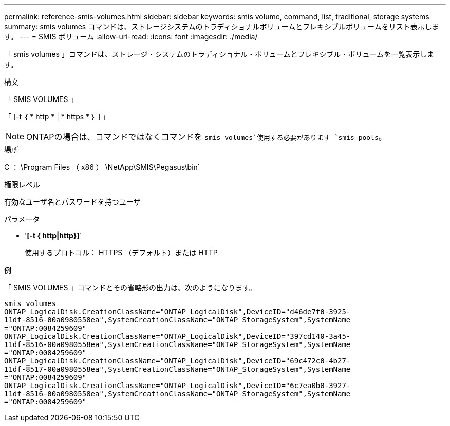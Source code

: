 ---
permalink: reference-smis-volumes.html 
sidebar: sidebar 
keywords: smis volume, command, list, traditional, storage systems 
summary: smis volumes コマンドは、ストレージシステムのトラディショナルボリュームとフレキシブルボリュームをリスト表示します。 
---
= SMIS ボリューム
:allow-uri-read: 
:icons: font
:imagesdir: ./media/


[role="lead"]
「 smis volumes 」コマンドは、ストレージ・システムのトラディショナル・ボリュームとフレキシブル・ボリュームを一覧表示します。

.構文
「 SMIS VOLUMES 」

「 [-t ｛ * http * | * https * ｝ ] 」

[NOTE]
====
ONTAPの場合は、コマンドではなくコマンドを `smis volumes`使用する必要があります `smis pools`。

====
.場所
C ： \Program Files （ x86 ） \NetApp\SMIS\Pegasus\bin`

.権限レベル
有効なユーザ名とパスワードを持つユーザ

.パラメータ
* '*[-t { http|http}]*`
+
使用するプロトコル： HTTPS （デフォルト）または HTTP



.例
「 SMIS VOLUMES 」コマンドとその省略形の出力は、次のようになります。

[listing]
----
smis volumes
ONTAP_LogicalDisk.CreationClassName="ONTAP_LogicalDisk",DeviceID="d46de7f0-3925-
11df-8516-00a0980558ea",SystemCreationClassName="ONTAP_StorageSystem",SystemName
="ONTAP:0084259609"
ONTAP_LogicalDisk.CreationClassName="ONTAP_LogicalDisk",DeviceID="397cd140-3a45-
11df-8516-00a0980558ea",SystemCreationClassName="ONTAP_StorageSystem",SystemName
="ONTAP:0084259609"
ONTAP_LogicalDisk.CreationClassName="ONTAP_LogicalDisk",DeviceID="69c472c0-4b27-
11df-8517-00a0980558ea",SystemCreationClassName="ONTAP_StorageSystem",SystemName
="ONTAP:0084259609"
ONTAP_LogicalDisk.CreationClassName="ONTAP_LogicalDisk",DeviceID="6c7ea0b0-3927-
11df-8516-00a0980558ea",SystemCreationClassName="ONTAP_StorageSystem",SystemName
="ONTAP:0084259609"
----